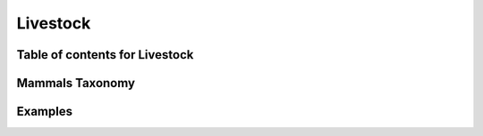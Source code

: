 
.. _$_03-detail-3-commodities-2-livestock:

=========
Livestock
=========

-------------------------------
Table of contents for Livestock
-------------------------------

.. contents::
   :depth: 2
   :local:

----------------
Mammals Taxonomy
----------------


--------
Examples
--------


